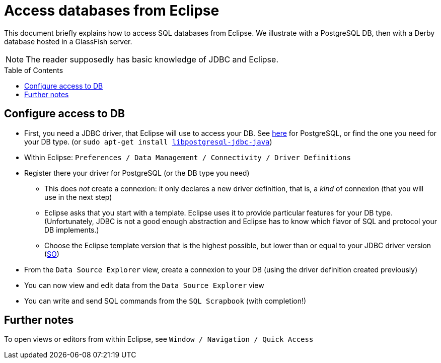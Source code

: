 = Access databases from Eclipse
:toc: preamble
:sectanchors:

This document briefly explains how to access SQL databases from Eclipse. We illustrate with a PostgreSQL DB, then with a Derby database hosted in a GlassFish server.

NOTE: The reader supposedly has basic knowledge of JDBC and Eclipse.

== Configure access to DB

* First, you need a JDBC driver, that Eclipse will use to access your DB. See https://jdbc.postgresql.org/[here] for PostgreSQL, or find the one you need for your DB type. [small]#(or `sudo apt-get install https://packages.debian.org/stable/libpostgresql-jdbc-java[libpostgresql-jdbc-java]`)#
* Within Eclipse: `Preferences / Data Management / Connectivity / Driver Definitions`
* Register there your driver for PostgreSQL (or the DB type you need)
** This does _not_ create a connexion: it only declares a new driver definition, that is, a _kind_ of connexion (that you will use in the next step)
** Eclipse asks that you start with a template. Eclipse uses it to provide particular features for your DB type. (Unfortunately, JDBC is not a good enough abstraction and Eclipse has to know which flavor of SQL and protocol your DB implements.)
** Choose the Eclipse template version that is the highest possible, but lower than or equal to your JDBC driver version (https://stackoverflow.com/a/39304224[SO])
* From the `Data Source Explorer` view, create a connexion to your DB (using the driver definition created previously)
* You can now view and edit data from the `Data Source Explorer` view
* You can write and send SQL commands from the `SQL Scrapbook` (with completion!)

== Further notes

To open views or editors from within Eclipse, see `Window / Navigation / Quick Access`


